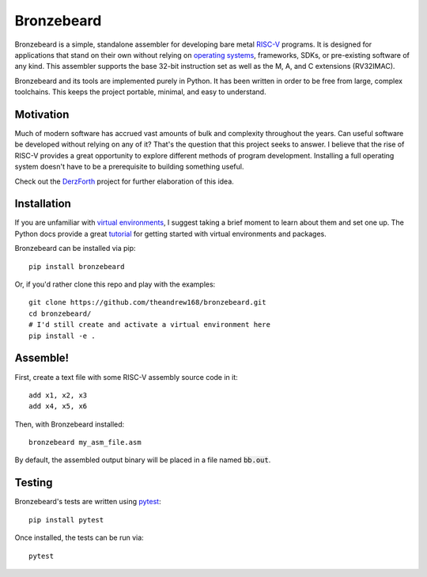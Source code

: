 Bronzebeard
===========
Bronzebeard is a simple, standalone assembler for developing bare metal `RISC-V <https://en.wikipedia.org/wiki/Riscv>`_ programs.
It is designed for applications that stand on their own without relying on `operating systems <https://en.wikipedia.org/wiki/Operating_system>`_, frameworks, SDKs, or pre-existing software of any kind.
This assembler supports the base 32-bit instruction set as well as the M, A, and C extensions (RV32IMAC).

Bronzebeard and its tools are implemented purely in Python.
It has been written in order to be free from large, complex toolchains.
This keeps the project portable, minimal, and easy to understand.

Motivation
----------
Much of modern software has accrued vast amounts of bulk and complexity throughout the years.
Can useful software be developed without relying on any of it?
That's the question that this project seeks to answer.
I believe that the rise of RISC-V provides a great opportunity to explore different methods of program development.
Installing a full operating system doesn't have to be a prerequisite to building something useful.

Check out the `DerzForth <https://github.com/theandrew168/derzforth>`_ project for further elaboration of this idea.

Installation
------------
If you are unfamiliar with `virtual environments <https://docs.python.org/3/library/venv.html>`_, I suggest taking a brief moment to learn about them and set one up.
The Python docs provide a great `tutorial <https://docs.python.org/3/tutorial/venv.html>`_ for getting started with virtual environments and packages.

Bronzebeard can be installed via pip::

  pip install bronzebeard

Or, if you'd rather clone this repo and play with the examples::

  git clone https://github.com/theandrew168/bronzebeard.git
  cd bronzebeard/
  # I'd still create and activate a virtual environment here
  pip install -e .

Assemble!
---------
First, create a text file with some RISC-V assembly source code in it::

  add x1, x2, x3
  add x4, x5, x6

Then, with Bronzebeard installed::

  bronzebeard my_asm_file.asm

By default, the assembled output binary will be placed in a file named :code:`bb.out`.

Testing
-------
Bronzebeard's tests are written using `pytest <https://docs.pytest.org/en/6.2.x/>`_::

  pip install pytest

Once installed, the tests can be run via::

  pytest

